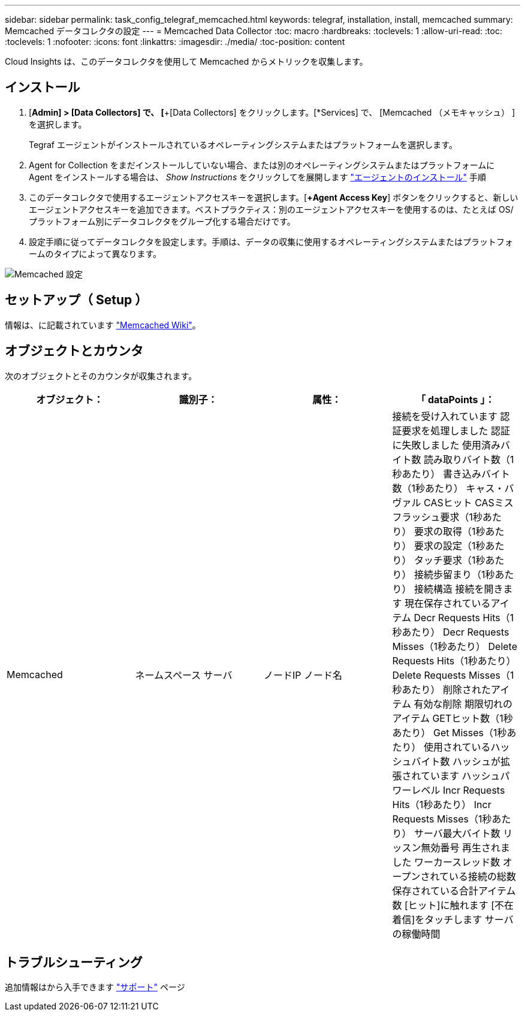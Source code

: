 ---
sidebar: sidebar 
permalink: task_config_telegraf_memcached.html 
keywords: telegraf, installation, install, memcached 
summary: Memcached データコレクタの設定 
---
= Memcached Data Collector
:toc: macro
:hardbreaks:
:toclevels: 1
:allow-uri-read: 
:toc: 
:toclevels: 1
:nofooter: 
:icons: font
:linkattrs: 
:imagesdir: ./media/
:toc-position: content


[role="lead"]
Cloud Insights は、このデータコレクタを使用して Memcached からメトリックを収集します。



== インストール

. [*Admin] > [Data Collectors] で、 [*+[Data Collectors] をクリックします。[*Services] で、 [Memcached （メモキャッシュ） ] を選択します。
+
Tegraf エージェントがインストールされているオペレーティングシステムまたはプラットフォームを選択します。

. Agent for Collection をまだインストールしていない場合、または別のオペレーティングシステムまたはプラットフォームに Agent をインストールする場合は、 _Show Instructions_ をクリックしてを展開します link:task_config_telegraf_agent.html["エージェントのインストール"] 手順
. このデータコレクタで使用するエージェントアクセスキーを選択します。[*+Agent Access Key*] ボタンをクリックすると、新しいエージェントアクセスキーを追加できます。ベストプラクティス：別のエージェントアクセスキーを使用するのは、たとえば OS/ プラットフォーム別にデータコレクタをグループ化する場合だけです。
. 設定手順に従ってデータコレクタを設定します。手順は、データの収集に使用するオペレーティングシステムまたはプラットフォームのタイプによって異なります。


image:MemcachedDCConfigWindows.png["Memcached 設定"]



== セットアップ（ Setup ）

情報は、に記載されています link:https://github.com/memcached/memcached/wiki["Memcached Wiki"]。



== オブジェクトとカウンタ

次のオブジェクトとそのカウンタが収集されます。

[cols="<.<,<.<,<.<,<.<"]
|===
| オブジェクト： | 識別子： | 属性： | 「 dataPoints 」： 


| Memcached | ネームスペース
サーバ | ノードIP
ノード名 | 接続を受け入れています
認証要求を処理しました
認証に失敗しました
使用済みバイト数
読み取りバイト数（1秒あたり）
書き込みバイト数（1秒あたり）
キャス・バヴァル
CASヒット
CASミス
フラッシュ要求（1秒あたり）
要求の取得（1秒あたり）
要求の設定（1秒あたり）
タッチ要求（1秒あたり）
接続歩留まり（1秒あたり）
接続構造
接続を開きます
現在保存されているアイテム
Decr Requests Hits（1秒あたり）
Decr Requests Misses（1秒あたり）
Delete Requests Hits（1秒あたり）
Delete Requests Misses（1秒あたり）
削除されたアイテム
有効な削除
期限切れのアイテム
GETヒット数（1秒あたり）
Get Misses（1秒あたり）
使用されているハッシュバイト数
ハッシュが拡張されています
ハッシュパワーレベル
Incr Requests Hits（1秒あたり）
Incr Requests Misses（1秒あたり）
サーバ最大バイト数
リッスン無効番号
再生されました
ワーカースレッド数
オープンされている接続の総数
保存されている合計アイテム数
[ヒット]に触れます
[不在着信]をタッチします
サーバの稼働時間 
|===


== トラブルシューティング

追加情報はから入手できます link:concept_requesting_support.html["サポート"] ページ
